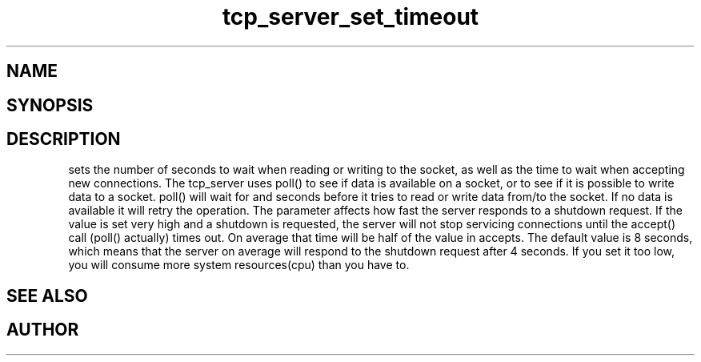 .TH tcp_server_set_timeout 3
.SH NAME
.Nm tcp_server_set_timeout()
.Nd Sets timeout values for a tcp_server
.SH SYNOPSIS
.Fd #include <tcp_server.h>
.Fo "void tcp_server_set_timeout"
.Fa "tcp_server srv"
.Fa "int reads"
.Fa "int writes"
.Fa "int accepts"
.Fc
.SH DESCRIPTION
.Nm
sets the number of seconds to wait when reading or writing to 
the socket, as well as the time to wait when accepting new 
connections. 
.Pp
The tcp_server uses poll() to see if data is available on a socket,
or to see if it is possible to write data to a socket. poll() will
wait for
.Fa reads
and 
.Fa writes
seconds before it tries to read or write data from/to the socket.
If no data is available it will retry the operation.
.Pp
The 
.Fa accepts
parameter affects how fast the server responds to
a shutdown request. If the value is set very high and a shutdown
is requested, the server will not stop servicing connections until
the accept() call (poll() actually) times out. On average that time
will be half of the value in accepts. The default value is 8
seconds, which means that the server on average will respond to
the shutdown request after 4 seconds. If you set it too low, you
will consume more system resources(cpu) than you have to.
.SH SEE ALSO
.Xr tcp_server_set_retries() 3
.SH AUTHOR
.An B. Augestad, bjorn.augestad@gmail.com
